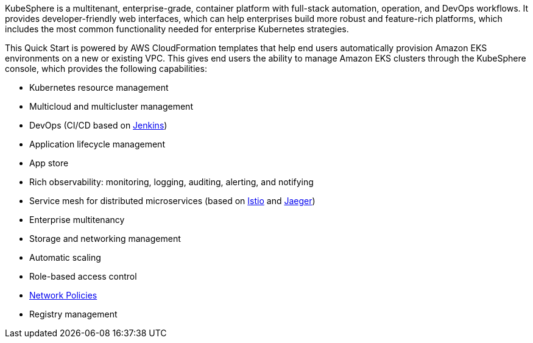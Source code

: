 // Replace the content in <>
// Briefly describe the software. Use consistent and clear branding. 
// Include the benefits of using the software on AWS, and provide details on usage scenarios.

KubeSphere is a multitenant, enterprise-grade, container platform with full-stack automation, operation, and DevOps workflows. It provides developer-friendly web interfaces, which can help enterprises build more robust and feature-rich platforms, which includes the most common functionality needed for enterprise Kubernetes strategies.

This Quick Start is powered by AWS CloudFormation templates that help end users automatically provision Amazon EKS environments on a new or existing VPC. This gives end users the ability to manage Amazon EKS clusters through the KubeSphere console, which provides the following capabilities:

* Kubernetes resource management
* Multicloud and multicluster management
* DevOps (CI/CD based on https://www.jenkins.io/[Jenkins])
* Application lifecycle management
* App store
* Rich observability: monitoring, logging, auditing, alerting, and notifying
* Service mesh for distributed microservices (based on https://istio.io/[Istio] and https://www.jaegertracing.io/[Jaeger])
* Enterprise multitenancy
* Storage and networking management
* Automatic scaling
* Role-based access control
* https://kubernetes.io/docs/concepts/services-networking/network-policies/[Network Policies]
* Registry management
